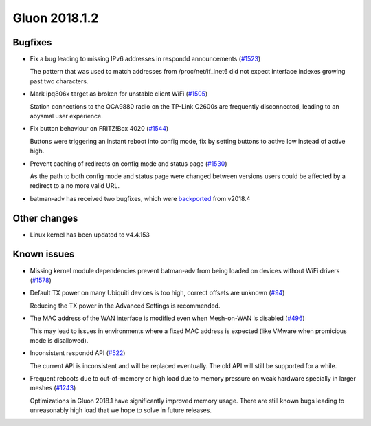 Gluon 2018.1.2
==============

Bugfixes
~~~~~~~~

* Fix a bug leading to missing IPv6 addresses in respondd announcements
  (`#1523 <https://github.com/freifunk-gluon/gluon/issues/1523>`_)

  The pattern that was used to match addresses from /proc/net/if_inet6
  did not expect interface indexes growing past two characters.

* Mark ipq806x target as broken for unstable client WiFi
  (`#1505 <https://github.com/freifunk-gluon/gluon/issues/1505>`_)

  Station connections to the QCA9880 radio on the TP-Link C2600s are frequently
  disconnected, leading to an abysmal user experience.

* Fix button behaviour on FRITZ!Box 4020
  (`#1544 <https://github.com/freifunk-gluon/gluon/pull/1544>`_)

  Buttons were triggering an instant reboot into config mode, fix by setting
  buttons to active low instead of active high.

* Prevent caching of redirects on config mode and status page
  (`#1530 <https://github.com/freifunk-gluon/gluon/issues/1530>`_)

  As the path to both config mode and status page were changed between versions
  users could be affected by a redirect to a no more valid URL. 

* batman-adv has received two bugfixes, which were `backported <https://github.com/openwrt-routing/packages/commit/7bf62cc8b556b5046f9bbd37687376fe9ea175bb>`_ from v2018.4

Other changes
~~~~~~~~~~~~~

* Linux kernel has been updated to v4.4.153

Known issues
~~~~~~~~~~~~

* Missing kernel module dependencies prevent batman-adv from being loaded on devices without WiFi drivers  (`#1578 <https://github.com/freifunk-gluon/gluon/issues/1578>`_)

* Default TX power on many Ubiquiti devices is too high, correct offsets are unknown (`#94 <https://github.com/freifunk-gluon/gluon/issues/94>`_)

  Reducing the TX power in the Advanced Settings is recommended.

* The MAC address of the WAN interface is modified even when Mesh-on-WAN is disabled (`#496 <https://github.com/freifunk-gluon/gluon/issues/496>`_)

  This may lead to issues in environments where a fixed MAC address is expected (like VMware when promicious mode is disallowed).

* Inconsistent respondd API (`#522 <https://github.com/freifunk-gluon/gluon/issues/522>`_)

  The current API is inconsistent and will be replaced eventually. The old API will still be supported for a while.

* Frequent reboots due to out-of-memory or high load due to memory pressure on weak hardware specially in larger meshes
  (`#1243 <https://github.com/freifunk-gluon/gluon/issues/1243>`_)

  Optimizations in Gluon 2018.1 have significantly improved memory usage.
  There are still known bugs leading to unreasonably high load that we hope to
  solve in future releases.
